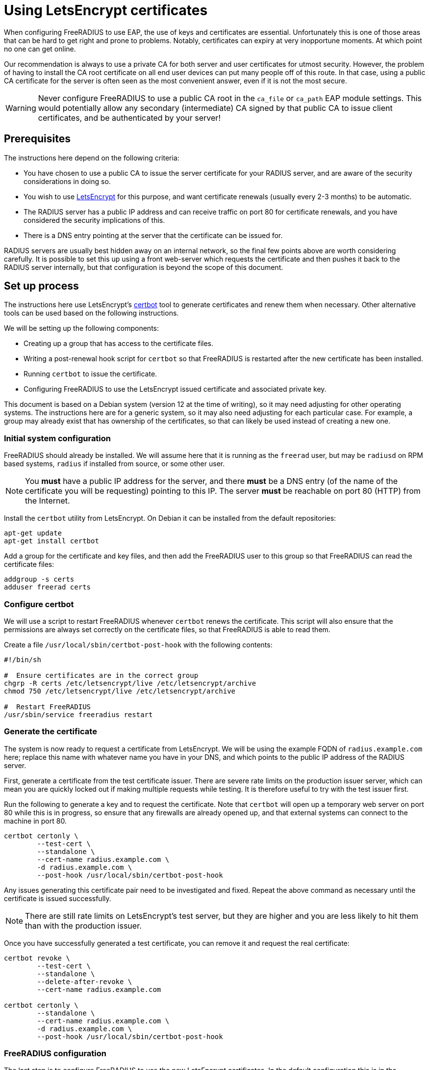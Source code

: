 = Using LetsEncrypt certificates

When configuring FreeRADIUS to use EAP, the use of keys and
certificates are essential. Unfortunately this is one of those areas
that can be hard to get right and prone to problems.  Notably,
certificates can expiry at very inopportune moments.  At which point
no one can get online.

Our recommendation is always to use a private CA for both server
and user certificates for utmost security. However, the problem of
having to install the CA root certificate on all end user devices
can put many people off of this route. In that case, using a public CA
certificate for the server is often seen as the most convenient
answer, even if it is not the most secure.

WARNING: Never configure FreeRADIUS to use a public CA root in the
`ca_file` or `ca_path` EAP module settings. This would potentially
allow any secondary (intermediate) CA signed by that public CA to
issue client certificates, and be authenticated by your server!


== Prerequisites

The instructions here depend on the following criteria:

- You have chosen to use a public CA to issue the server
  certificate for your RADIUS server, and are aware of the
  security considerations in doing so.

- You wish to use https://letsencrypt.org/[LetsEncrypt] for this
  purpose, and want certificate renewals (usually every 2-3 months) to
  be automatic.

- The RADIUS server has a public IP address and can receive
  traffic on port 80 for certificate renewals, and you have
  considered the security implications of this.

- There is a DNS entry pointing at the server that the certificate
  can be issued for.

RADIUS servers are usually best hidden away on an internal network, so
the final few points above are worth considering carefully. It is
possible to set this up using a front web-server which requests the
certificate and then pushes it back to the RADIUS server internally,
but that configuration is beyond the scope of this document.


== Set up process

The instructions here use LetsEncrypt's https://certbot.eff.org/[certbot] tool to generate
certificates and renew them when necessary. Other alternative
tools can be used based on the following instructions.

We will be setting up the following components:

- Creating up a group that has access to the certificate files.

- Writing a post-renewal hook script for `certbot` so that FreeRADIUS
  is restarted after the new certificate has been installed.

- Running `certbot` to issue the certificate.

- Configuring FreeRADIUS to use the LetsEncrypt issued certificate
  and associated private key.

This document is based on a Debian system (version 12 at the time
of writing), so it may need adjusting for other operating systems.
The instructions here are for a generic system, so it may also need
adjusting for each particular case. For example, a group may
already exist that has ownership of the certificates, so that can
likely be used instead of creating a new one.


=== Initial system configuration

FreeRADIUS should already be installed. We will assume here that
it is running as the `freerad` user, but may be `radiusd` on RPM
based systems, `radius` if installed from source, or some other
user.

NOTE: You *must* have a public IP address for the server, and
there *must* be a DNS entry (of the name of the certificate you
will be requesting) pointing to this IP. The server *must* be
reachable on port 80 (HTTP) from the Internet.

Install the `certbot` utility from LetsEncrypt. On Debian it can
be installed from the default repositories:

[source,shell]
----
apt-get update
apt-get install certbot
----

Add a group for the certificate and key files, and then add the
FreeRADIUS user to this group so that FreeRADIUS can read the
certificate files:

[source,shell]
----
addgroup -s certs
adduser freerad certs
----


=== Configure certbot

We will use a script to restart FreeRADIUS whenever `certbot` renews
the certificate. This script will also ensure that the permissions are
always set correctly on the certificate files, so that FreeRADIUS
is able to read them.

Create a file `/usr/local/sbin/certbot-post-hook` with the following
contents:

[source,shell]
----
#!/bin/sh

#  Ensure certificates are in the correct group
chgrp -R certs /etc/letsencrypt/live /etc/letsencrypt/archive
chmod 750 /etc/letsencrypt/live /etc/letsencrypt/archive

#  Restart FreeRADIUS
/usr/sbin/service freeradius restart
----


=== Generate the certificate

The system is now ready to request a certificate from LetsEncrypt.  We
will be using the example FQDN of `radius.example.com` here; replace
this name with whatever name you have in your DNS, and which points to
the public IP address of the RADIUS server.

First, generate a certificate from the test certificate issuer.  There
are severe rate limits on the production issuer server, which can mean
you are quickly locked out if making multiple requests while testing.
It is therefore useful to try with the test issuer first.

Run the following to generate a key and to request the certificate.
Note that `certbot` will open up a temporary web server on port 80
while this is in progress, so ensure that any firewalls are already
opened up, and that external systems can connect to the machine in
port 80.

[source,shell]
----
certbot certonly \
        --test-cert \
        --standalone \
        --cert-name radius.example.com \
        -d radius.example.com \
        --post-hook /usr/local/sbin/certbot-post-hook
----

Any issues generating this certificate pair need to be
investigated and fixed. Repeat the above command as necessary
until the certificate is issued successfully.

NOTE: There are still rate limits on LetsEncrypt's test server,
but they are higher and you are less likely to hit them than with
the production issuer.

Once you have successfully generated a test certificate, you can
remove it and request the real certificate:

[source,shell]
----
certbot revoke \
        --test-cert \
        --standalone \
        --delete-after-revoke \
        --cert-name radius.example.com

certbot certonly \
        --standalone \
        --cert-name radius.example.com \
        -d radius.example.com \
        --post-hook /usr/local/sbin/certbot-post-hook
----


=== FreeRADIUS configuration

The last step is to configure FreeRADIUS to use the new
LetsEncrypt certificates. In the default configuration this is in
the `/etc/freeradius/mods-enabled/eap` file.

Find the `tls-config tls-common` section. The default will have:

----
certificate_file = ${certdir}/rsa/server.pem
private_key_file = ${certdir}/rsa/server.key
----

Change these entries to point to the new certificate and key:

----
certificate_file = /etc/letsencrypt/live/radius.example.com/fullchain.pem
private_key_file = /etc/letsencrypt/live/radius.example.com/privkey.pem
----

Test the FreeRADIUS configuration with the following command:

[source,shell]
----
radiusd -XC
----

If all is well then the server will print the following message:

[source,log]
----
Configuration appears to be OK
----

Finally restart FreeRADIUS to use the new LetsEncrypt
certificate:

[source,shell]
----
service freeradius restart
----


=== Check certificate renewal process

The certificates need to be renewed before three months is up.
There is a command, `certbot renew`, to do this automatically. On
Debian based systems, the `certbot` package will create a cron job
or systemd timer to run this at least daily, but you should still check that this
cron job is enabled.


== Troubleshooting

There are a number of issues that may occur. We list some here
that may help.

=== Certificate won't issue

- Can the RADIUS server be reached from the Internet to tcp port
  80? Is there a firewall or similar blocking access?

- Is there a DNS entry, for the same domain name being requested,
  resolvable in the public DNS?

- Does that DNS entry point to the IP of the system running `certbot`?

- Have you hit the LetsEncrypt rate limits?


=== Certificate expires and does not renew

- Is the server still reachable on port 80, and is the DNS entry
  still present and correct (as above)?

- Is the `certbot` cron job or `systemd` timer to renew certificates
  enabled? The Debian packaging creates these, but other systems
  may not.


=== FreeRADIUS refuses to start

- Check the certificate permissions are set correctly. Can the
  FreeRADIUS user read the certificate and key files?  If there is a
  permissions issue, FreeRADIUS will print out a descriptive error
  message.


### User devices fail to trust the server

- Was the FreeRADIUS daemon restarted after changing the
  configuration?

- Most devices include the LetsEncrypt root these day, but some older
  devices may not. Install the LetsEncrypt root CA certificate on
  those devices if needed.
